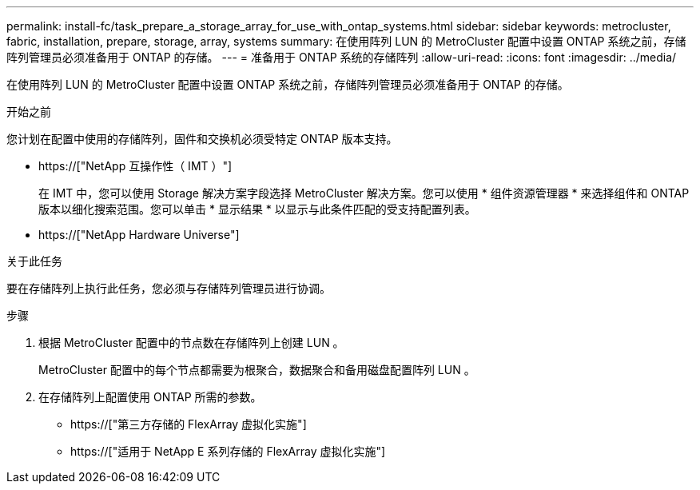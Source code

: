 ---
permalink: install-fc/task_prepare_a_storage_array_for_use_with_ontap_systems.html 
sidebar: sidebar 
keywords: metrocluster, fabric, installation, prepare, storage, array, systems 
summary: 在使用阵列 LUN 的 MetroCluster 配置中设置 ONTAP 系统之前，存储阵列管理员必须准备用于 ONTAP 的存储。 
---
= 准备用于 ONTAP 系统的存储阵列
:allow-uri-read: 
:icons: font
:imagesdir: ../media/


[role="lead"]
在使用阵列 LUN 的 MetroCluster 配置中设置 ONTAP 系统之前，存储阵列管理员必须准备用于 ONTAP 的存储。

.开始之前
您计划在配置中使用的存储阵列，固件和交换机必须受特定 ONTAP 版本支持。

* https://["NetApp 互操作性（ IMT ）"]
+
在 IMT 中，您可以使用 Storage 解决方案字段选择 MetroCluster 解决方案。您可以使用 * 组件资源管理器 * 来选择组件和 ONTAP 版本以细化搜索范围。您可以单击 * 显示结果 * 以显示与此条件匹配的受支持配置列表。

* https://["NetApp Hardware Universe"]


.关于此任务
要在存储阵列上执行此任务，您必须与存储阵列管理员进行协调。

.步骤
. 根据 MetroCluster 配置中的节点数在存储阵列上创建 LUN 。
+
MetroCluster 配置中的每个节点都需要为根聚合，数据聚合和备用磁盘配置阵列 LUN 。

. 在存储阵列上配置使用 ONTAP 所需的参数。
+
** https://["第三方存储的 FlexArray 虚拟化实施"]
** https://["适用于 NetApp E 系列存储的 FlexArray 虚拟化实施"]



